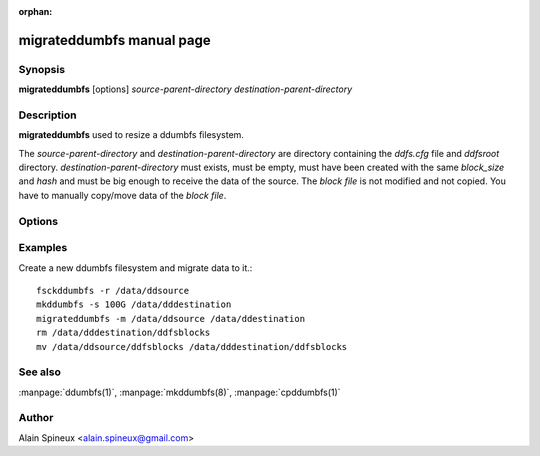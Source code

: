 :orphan:

migrateddumbfs manual page
=======================

Synopsis
--------

**migrateddumbfs** [options] *source-parent-directory* *destination-parent-directory*

Description
-----------

**migrateddumbfs** used to resize a ddumbfs filesystem.

The *source-parent-directory* and *destination-parent-directory* are directory containing 
the *ddfs.cfg* file and *ddfsroot* directory. *destination-parent-directory* must exists, 
must be empty, must have been created with the same *block_size* and *hash* and 
must be big enough to receive the data of the source. The *block file* is not modified
and not copied. You have to manually copy/move data of the *block file*.  

Options
-------

.. program:: migrateddumbfs

.. option:: -h, --help

    Show help message and exit.

.. option:: -v, --verbose

    Be more verbose.

.. option:: -p, --progress

    Display progress second by second of some part of the file system check.

.. option:: -f, --force

    bypass some guardrail
    
.. option:: -m, --migrate

    Default option for now, use it to avoid compatibility problems with
    future release that could have more features


Examples
--------

Create a new ddumbfs filesystem and migrate data to it.:: 

    fsckddumbfs -r /data/ddsource
    mkddumbfs -s 100G /data/dddestination
    migrateddumbfs -m /data/ddsource /data/ddestination
    rm /data/dddestination/ddfsblocks
    mv /data/ddsource/ddfsblocks /data/dddestination/ddfsblocks

 
See also
--------

:manpage:`ddumbfs(1)`, :manpage:`mkddumbfs(8)`, :manpage:`cpddumbfs(1)`


Author
------

Alain Spineux <alain.spineux@gmail.com>
